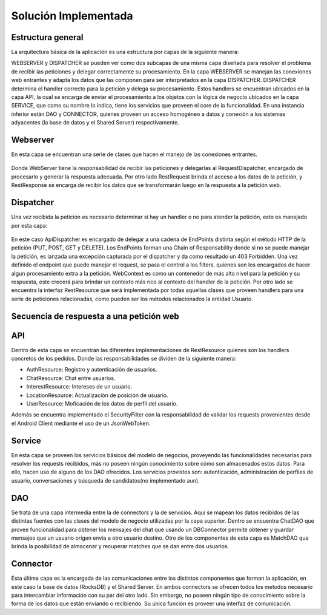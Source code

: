Solución Implementada
=====================

Estructura general
---------------------
La arquitectura básica de la aplicación es una estructura por capas de la siguiente manera:


.. image:: images/layers.png
   :height: 300px
   :width: 300px
   :scale: 100%
   :alt: Layers
   :align: center

WEBSERVER y DISPATCHER se pueden ver como dos subcapas  de una misma capa diseñada para resolver el problema de recibir las peticiones y delegar correctamente su procesamiento.
En la capa WEBSERVER se manejan las conexiones web entrantes y adapta los datos que las componen para ser interpretados en la capa DISPATCHER. DISPATCHER determina el handler correcto para la petición y delega su procesamiento. Estos handlers se encuentran ubicados en la capa API, la cual se encarga de enviar el procesamiento a los objetos con la lógica de negocio ubicados en la capa SERVICE, que como su nombre lo indica, tiene los servicios que proveen el core de la funcionalidad. En una instancia inferior están DAO y CONNECTOR, quienes proveen un acceso homogéneo a datos y conexión a los sistemas adyacentes (la base de datos y el Shared Server) respectivamente.

Webserver
------------
En esta capa se encuentran una serie de clases que hacen el manejo de las conexiones entrantes.

.. figure:: images/webserver.png
   :align:   center

Donde WebServer tiene la responsabilidad de recibir las peticiones  y delegarlas al RequestDispatcher, encargado de procesarlo y generar la respuesta adecuada. Por otro lado RestRequest brinda el acceso a los datos de la petición, y RestResponse se encarga de recibir los datos que se transformarán luego en la respuesta a la petición web.

Dispatcher  
------------
Una vez recibida la petición es necesario determinar si hay un handler o no para atender la petición, esto es manejado por esta capa:

.. figure:: images/dispatching.png
   :align:   center

En este caso ApiDispatcher es encargado de delegar a una cadena de EndPoints distinta según el método HTTP de la petición (PUT, POST, GET y DELETE). Los EndPoints forman una Chain of Responsability donde si no se puede manejar la petición, es lanzada una excepción capturada por el dispatcher y da como resultado un 403 Forbidden. 
Una vez definido el endpoint que puede manejar el request, se pasa el control a los filters, quienes son los encargados de hacer algun procesamiento extra a la petición. 
WebContext es como un contenedor de más alto nivel para la petición y su respuesta, este crecerá para brindar un contexto más rico al contexto del handler de la petición. Por otro lado se encuentra la interfaz RestResource que será implementada por todas aquellas clases que proveen handlers para una serie de peticiones relacionadas, como pueden ser los métodos relacionados la entidad Usuario.

Secuencia de respuesta a una petición web
------------------------------------------
.. figure:: images/secuenciarespuesta.png
   :align:   center

API
------------
Dentro de esta capa se encuentran las diferentes implementaciones de RestResource quienes son los handlers concretos de los pedidos. Donde las responsabilidades se dividen de la siguiente manera:

- AuthResource: Registro y autenticación de usuarios.
- ChatResource: Chat entre usuarios.
- InterestResource: Intereses de un usuario.
- LocationResource: Actualización de posición de usuario.
- UserResource: Moficación de los datos de perfil del usuario.

Además se encuentra implementado el SecurityFilter con la responsabilidad de validar los requests provenientes desde el Android Client mediante el uso de un JsonWebToken.

Service
------------
En esta capa se proveen los servicios básicos del modelo de negocios, proveyendo las funcionalidades necesarias para resolver los requests recibidos, más no poseen ningún conocimiento sobre cómo son almacenados estos datos. Para ello, hacen uso de alguno de los DAO ofrecidos. Los servicios provistos son: autenticación, administración de perfiles de usuario,  conversaciones y búsqueda de candidatos(no implementado aun). 

DAO
------------
Se trata de una capa intermedia entre la de connectors y la de servicios. Aquí se mapean los datos recibidos de las distintas fuentes con las clases del modelo de negocio utilizadas por la capa superior. Dentro se encuentra ChatDAO que provee funcionalidad para obtener los mensajes del chat que usando un DBConnector permite obtener y guardar mensajes que un usuario origen envía a otro usuario destino. 
Otro de los componentes de esta capa es  MatchDAO que brinda la posibilidad de almacenar y recuperar matches que se dan entre dos usuarios.

Connector
------------
Esta última capa es la encargada de las comunicaciones entre los distintos componentes que forman la aplicación, en este caso la base de datos (RocksDB) y el Shared Server. En ambos connectors se ofrecen todos los metodos necesario para intercambiar información con su par del otro lado. Sin embargo, no poseen ningún tipo de conocimiento sobre la forma de los datos que están enviando o recibiendo. Su única función es proveer una interfaz de comunicación.
